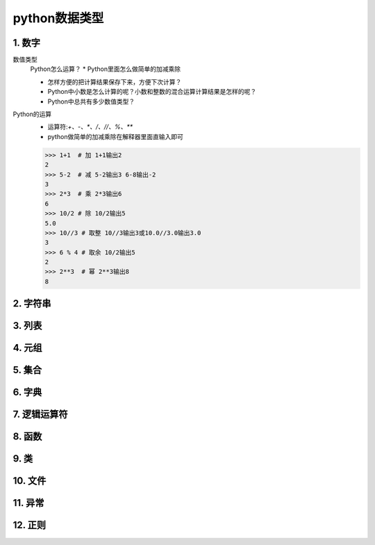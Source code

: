 python数据类型
=============

1. 数字
-------
数值类型
	Python怎么运算？
	* Python里面怎么做简单的加减乘除

	* 怎样方便的把计算结果保存下来，方便下次计算？

	* Python中小数是怎么计算的呢？小数和整数的混合运算计算结果是怎样的呢？

	* Python中总共有多少数值类型？
Python的运算
	* 运算符:`+、-、*、/、//、%、**`
	* python做简单的加减乘除在解释器里面直输入即可

	>>> 1+1  # 加 1+1输出2
	2 
	>>> 5-2  # 减 5-2输出3 6-8输出-2
	3
	>>> 2*3  # 乘 2*3输出6
	6
	>>> 10/2 # 除 10/2输出5
	5.0
	>>> 10//3 # 取整 10//3输出3或10.0//3.0输出3.0
	3
	>>> 6 % 4 # 取余 10/2输出5
	2
	>>> 2**3  # 幂 2**3输出8
	8


2. 字符串
--------

3. 列表
-------

4. 元组
-------

5. 集合
-------

6. 字典
-------

7. 逻辑运算符
-----------

8. 函数
-------

9. 类
------

10. 文件
--------

11. 异常
--------

12. 正则
--------
